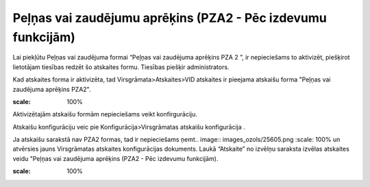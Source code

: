 .. 1040 Peļņas vai zaudējumu aprēķins (PZA2 - Pēc izdevumu funkcijām)***************************************************************** 
Lai piekļūtu Peļņas vai zaudējuma formai “Peļņas vai zaudējuma
aprēķins PZA 2 ”, ir nepieciešams to aktivizēt, piešķirot lietotājam
tiesības redzēt šo atskaites formu. Tiesības piešķir administrators.




Kad atskaites forma ir aktivizēta, tad Virsgrāmata>Atskaites>VID
atskaites ir pieejama atskaišu forma "Peļņas vai zaudējuma aprēķins
PZA2".

.. image:: images_ozols/26572.jpg
:scale: 100%



Aktivizētajām atskaišu formām nepieciešams veikt konfirgurāciju.


Atskaišu konfigurāciju veic pie Konfigurācija>Virsgrāmatas atskaišu
konfigurācija .


Ja atskaišu sarakstā nav PZA2 formas, tad ir nepieciešams ņemt..
image:: images_ozols/25605.png
:scale: 100%
un atvērsies jauns Virsgrāmatas atskaites konfigurācijas dokuments.
Laukā “Atskaite” no izvēlņu saraksta izvēlas atskaites veidu "Peļņas
vai zaudējuma aprēķins (PZA2 - Pēc izdevumu funkcijām).





.. image:: images_ozols/26576.jpg
:scale: 100%










 